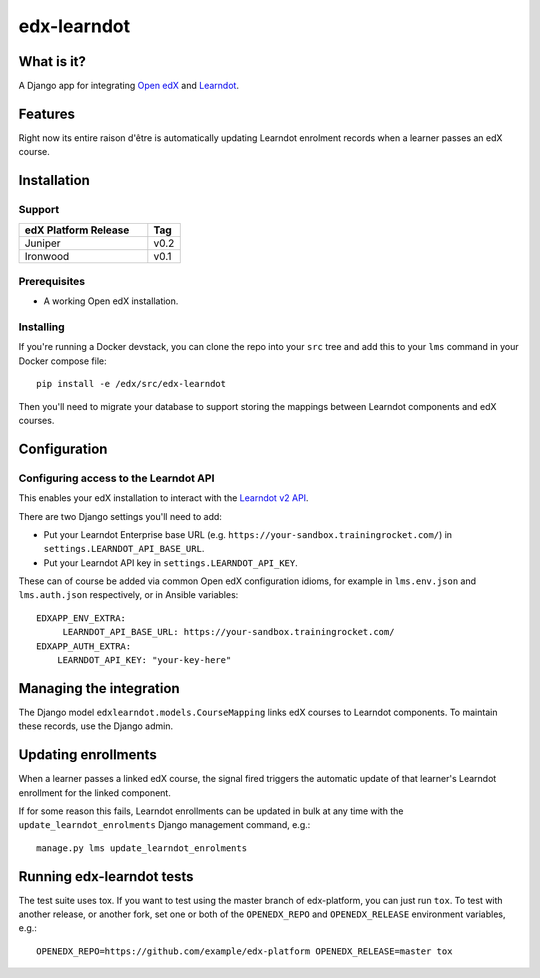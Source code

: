 ############
edx-learndot
############

***********
What is it?
***********

A Django app for integrating `Open edX`_ and `Learndot`_.

********
Features
********

Right now its entire raison d'être is automatically updating Learndot
enrolment records when a learner passes an edX course.

************
Installation
************

Support
-------

.. list-table::
  :widths: 80 20
  :header-rows: 1

  * - edX Platform Release
    - Tag
  * - Juniper
    - v0.2
  * - Ironwood
    - v0.1

Prerequisites
-------------

* A working Open edX installation.

Installing
----------

If you're running a Docker devstack, you can clone the repo into your
``src`` tree and add this to your ``lms`` command in your Docker compose
file::

  pip install -e /edx/src/edx-learndot

Then you'll need to migrate your database to support storing the
mappings between Learndot components and edX courses.

*************
Configuration
*************

Configuring access to the Learndot API
--------------------------------------

This enables your edX installation to interact with the `Learndot v2
API`_.

There are two Django settings you'll need to add:

* Put your Learndot Enterprise base URL (e.g. ``https://your-sandbox.trainingrocket.com/``) in
  ``settings.LEARNDOT_API_BASE_URL``.

* Put your Learndot API key in ``settings.LEARNDOT_API_KEY``.

These can of course be added via common Open edX configuration idioms, for example in
``lms.env.json`` and ``lms.auth.json`` respectively, or in Ansible variables::

    EDXAPP_ENV_EXTRA:
         LEARNDOT_API_BASE_URL: https://your-sandbox.trainingrocket.com/
    EDXAPP_AUTH_EXTRA:
        LEARNDOT_API_KEY: "your-key-here"

************************
Managing the integration
************************

The Django model ``edxlearndot.models.CourseMapping`` links edX
courses to Learndot components. To maintain these records, use the
Django admin.

********************
Updating enrollments
********************

When a learner passes a linked edX course, the signal fired triggers
the automatic update of that learner's Learndot enrollment for the
linked component.

If for some reason this fails, Learndot enrollments can be updated in
bulk at any time with the ``update_learndot_enrolments`` Django management
command, e.g.::

  manage.py lms update_learndot_enrolments

**************************
Running edx-learndot tests
**************************

The test suite uses tox. If you want to test using the master branch of edx-platform, you can just
run ``tox``. To test with another release, or another fork, set one or both of the ``OPENEDX_REPO``
and ``OPENEDX_RELEASE`` environment variables, e.g.::

  OPENEDX_REPO=https://github.com/example/edx-platform OPENEDX_RELEASE=master tox


.. _Open edX: https://open.edx.org/
.. _Learndot: https://www.learndot.com
.. _Learndot v2 API: https://trainingrocket.atlassian.net/wiki/spaces/DOCS/pages/74416315/API+V2

